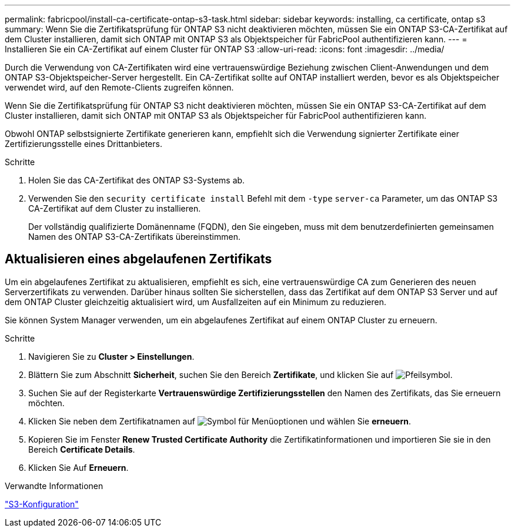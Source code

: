 ---
permalink: fabricpool/install-ca-certificate-ontap-s3-task.html 
sidebar: sidebar 
keywords: installing, ca certificate, ontap s3 
summary: Wenn Sie die Zertifikatsprüfung für ONTAP S3 nicht deaktivieren möchten, müssen Sie ein ONTAP S3-CA-Zertifikat auf dem Cluster installieren, damit sich ONTAP mit ONTAP S3 als Objektspeicher für FabricPool authentifizieren kann. 
---
= Installieren Sie ein CA-Zertifikat auf einem Cluster für ONTAP S3
:allow-uri-read: 
:icons: font
:imagesdir: ../media/


[role="lead"]
Durch die Verwendung von CA-Zertifikaten wird eine vertrauenswürdige Beziehung zwischen Client-Anwendungen und dem ONTAP S3-Objektspeicher-Server hergestellt. Ein CA-Zertifikat sollte auf ONTAP installiert werden, bevor es als Objektspeicher verwendet wird, auf den Remote-Clients zugreifen können.

Wenn Sie die Zertifikatsprüfung für ONTAP S3 nicht deaktivieren möchten, müssen Sie ein ONTAP S3-CA-Zertifikat auf dem Cluster installieren, damit sich ONTAP mit ONTAP S3 als Objektspeicher für FabricPool authentifizieren kann.

Obwohl ONTAP selbstsignierte Zertifikate generieren kann, empfiehlt sich die Verwendung signierter Zertifikate einer Zertifizierungsstelle eines Drittanbieters.

.Schritte
. Holen Sie das CA-Zertifikat des ONTAP S3-Systems ab.
. Verwenden Sie den `security certificate install` Befehl mit dem `-type` `server-ca` Parameter, um das ONTAP S3 CA-Zertifikat auf dem Cluster zu installieren.
+
Der vollständig qualifizierte Domänenname (FQDN), den Sie eingeben, muss mit dem benutzerdefinierten gemeinsamen Namen des ONTAP S3-CA-Zertifikats übereinstimmen.





== Aktualisieren eines abgelaufenen Zertifikats

Um ein abgelaufenes Zertifikat zu aktualisieren, empfiehlt es sich, eine vertrauenswürdige CA zum Generieren des neuen Serverzertifikats zu verwenden. Darüber hinaus sollten Sie sicherstellen, dass das Zertifikat auf dem ONTAP S3 Server und auf dem ONTAP Cluster gleichzeitig aktualisiert wird, um Ausfallzeiten auf ein Minimum zu reduzieren.

Sie können System Manager verwenden, um ein abgelaufenes Zertifikat auf einem ONTAP Cluster zu erneuern.

.Schritte
. Navigieren Sie zu *Cluster > Einstellungen*.
. Blättern Sie zum Abschnitt *Sicherheit*, suchen Sie den Bereich *Zertifikate*, und klicken Sie auf image:icon_arrow.gif["Pfeilsymbol"].
. Suchen Sie auf der Registerkarte *Vertrauenswürdige Zertifizierungsstellen* den Namen des Zertifikats, das Sie erneuern möchten.
. Klicken Sie neben dem Zertifikatnamen auf image:icon_kabob.gif["Symbol für Menüoptionen"] und wählen Sie *erneuern*.
. Kopieren Sie im Fenster *Renew Trusted Certificate Authority* die Zertifikatinformationen und importieren Sie sie in den Bereich *Certificate Details*.
. Klicken Sie Auf *Erneuern*.


.Verwandte Informationen
link:../s3-config/index.html["S3-Konfiguration"]
